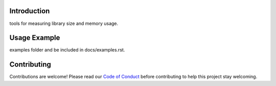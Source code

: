 Introduction
============

.. image:: https://img.shields.io/discord/327254708534116352.svg
    :target: https://adafru.it/discord
    :alt: Discord


.. image:: https://img.shields.io/badge/code%20style-black-000000.svg
    :target: https://github.com/psf/black
    :alt: Code Style: Black

tools for measuring library size and memory usage.

Usage Example
=============

.. todo:: Add a quick, simple example. It and other examples should live in the
examples folder and be included in docs/examples.rst.


Contributing
============

Contributions are welcome! Please read our `Code of Conduct
<https://github.com/circuitpython/CircuitPython_Org_size_tools/blob/HEAD/CODE_OF_CONDUCT.md>`_
before contributing to help this project stay welcoming.
